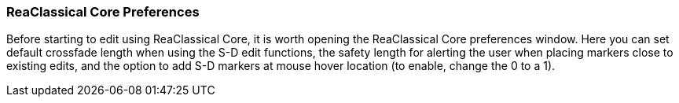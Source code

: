 === ReaClassical Core Preferences

Before starting to edit using ReaClassical Core, it is worth opening the ReaClassical Core preferences window. Here you can set default crossfade length when using the S-D edit functions, the safety length for alerting the user when placing markers close to existing edits, and the option to add S-D markers at mouse hover location (to enable, change the 0 to a 1).